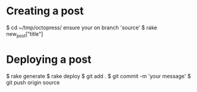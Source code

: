 * Creating a post
  $ cd ~/tmp/octopress/
  ensure your on branch 'source'
  $ rake new_post["title"]
* Deploying a post
  $ rake generate
  $ rake deploy
  $ git add .
  $ git commit -m 'your message'
  $ git push origin source
